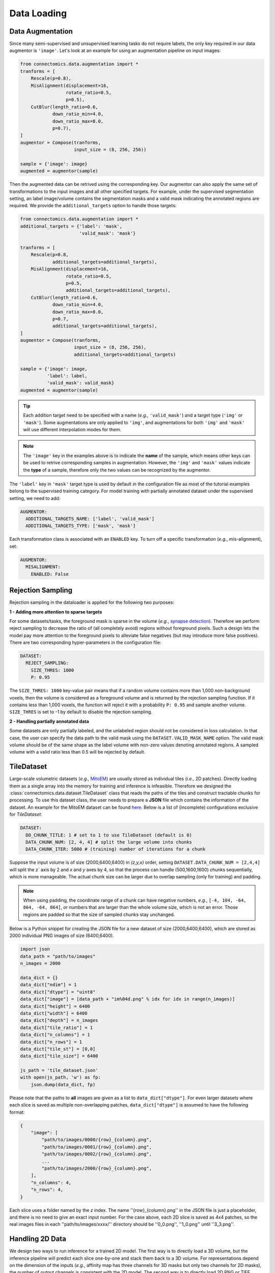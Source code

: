 Data Loading
==============

Data Augmentation
------------------

Since many semi-supervised and unsupervised learning tasks do not require labels, the only key required in our 
data augmentor is ``'image'``. Let's look at an example for using an augmentation pipeline on input images:

.. code-block:: python

    from connectomics.data.augmentation import *
    tranforms = [
        Rescale(p=0.8),
        MisAlignment(displacement=16, 
                     rotate_ratio=0.5, 
                     p=0.5),
        CutBlur(length_ratio=0.6,
                down_ratio_min=4.0,
                down_ratio_max=8.0,
                p=0.7),
    ]
    augmentor = Compose(tranforms,
                        input_size = (8, 256, 256))
    
    sample = {'image': image}
    augmented = augmentor(sample)

Then the augmented data can be retrived using the corresponding key. Our augmentor can also apply the same set 
of transformations to the input images and all other specified targets. For example, under the supervised
segmentation setting, an label image/volume contains the segmentation masks and a valid mask indicating the
annotated regions are required. We provide the ``additional_targets`` option to handle those targets:

.. code-block:: python

    from connectomics.data.augmentation import *
    additional_targets = {'label': 'mask', 
                          'valid_mask': 'mask'}

    tranforms = [
        Rescale(p=0.8,
                additional_targets=additional_targets),
        MisAlignment(displacement=16, 
                     rotate_ratio=0.5, 
                     p=0.5,
                     additional_targets=additional_targets),
        CutBlur(length_ratio=0.6,
                down_ratio_min=4.0,
                down_ratio_max=8.0,
                p=0.7,
                additional_targets=additional_targets),
    ]
    augmentor = Compose(tranforms,
                        input_size = (8, 256, 256),
                        additional_targets=additional_targets)
    
    sample = {'image': image, 
              'label': label,
              'valid_mask': valid_mask}
    augmented = augmentor(sample)

.. tip::

    Each addition target need to be specified with a name (*e.g.*, ``'valid_mask'``) and a target type (``'img'`` or ``'mask'``). Some augmentations are only
    applied to ``'img'``, and augmentations for both ``'img'`` and ``'mask'`` will use different interpolation modes for them.

.. note::

    The ``'image'`` key in the examples above is to indicate the **name** of the sample, which means other keys can be used
    to retrive corresponding samples in augmentation. However, the ``'img'`` and ``'mask'`` values indicate the **type** of 
    a sample, therefore only the two values can be recognized by the augmentor.   

The ``'label'`` key in ``'mask'`` target type is used by default in the configuration file as most of the tutorial examples belong to the supervised 
training category. For model training with partially annotated dataset under the supervised setting, we need to add:

.. code-block:: yaml

    AUGMENTOR:
      ADDITIONAL_TARGETS_NAME: ['label', 'valid_mask']
      ADDITIONAL_TARGETS_TYPE: ['mask', 'mask']

Each transformation class is associated with an ``ENABLED`` key. To turn off a specific transformation (*e.g.*, mis-alignment), set:

.. code-block:: yaml

    AUGMENTOR:
      MISALIGNMENT: 
        ENABLED: False

Rejection Sampling
-------------------

Rejection sampling in the dataloader is applied for the following two purposes:

**1 - Adding more attention to sparse targets**

For some datasets/tasks, the foreground mask is sparse in the volume (*e.g.*, `synapse detection <../tutorials/synapse.html>`_). 
Therefore we perform reject sampling to decrease the ratio of (all completely avoid) regions without foreground pixels. 
Such a design lets the model pay more attention to the foreground pixels to alleviate false negatives (but may introduce
more false positives). There are two corresponding hyper-parameters in the configuration file:

.. code-block:: yaml

    DATASET:
      REJECT_SAMPLING:
        SIZE_THRES: 1000
        P: 0.95

The ``SIZE_THRES: 1000`` key-value pair means that if a random volume contains more than 1,000 non-background voxels, then
the volume is considered as a foreground volume and is returned by the rejection sampling function. If it contains less
than 1,000 voxels, the function will reject it with a probability ``P: 0.95`` and sample another volume. ``SIZE_THRES`` is
set to -1 by default to disable the rejection sampling.

**2 - Handling partially annotated data**

Some datasets are only partially labeled, and the unlabeled region should not be considered in loss calculation. In that case,
the user can specify the data path to the valid mask using the ``DATASET.VALID_MASK_NAME`` option. The valid mask volume should
be of the same shape as the label volume with non-zero values denoting annotated regions. A sampled volume with a valid ratio
less than 0.5 will be rejected by default.


TileDataset
------------

Large-scale volumetric datasets (*e.g.,* `MitoEM <https://mitoem.grand-challenge.org>`_) are usually stored as individual 
tiles (*i.e.*, 2D patches). Directly loading them as a single array into the memory for training and inference is infeasible. 
Therefore we designed the :class:`connectomics.data.dataset.TileDataset` class that reads the paths of the tiles and 
construct tractable chunks for processing. To use this dataset class, the user needs to prepare a **JSON** file which contains
the information of the dataset. An example for the MitoEM dataset can be 
found `here <https://raw.githubusercontent.com/zudi-lin/pytorch_connectomics/master/configs/MitoEM/im_train.json>`_.
Below is a list of (incomplete) configurations exclusive for *TileDataset*:

.. code-block:: yaml

    DATASET:
      DO_CHUNK_TITLE: 1 # set to 1 to use TileDataset (default is 0)
      DATA_CHUNK_NUM: [2, 4, 4] # split the large volume into chunks
      DATA_CHUNK_ITER: 5000 # (training) number of iterations for a chunk

Suppose the input volume is of size (2000,6400,6400) in `(z,y,x)` order, setting ``DATASET.DATA_CHUNK_NUM = [2,4,4]`` will
split the `z`` axis by 2 and `x` and `y` axes by 4, so that the process can handle (500,1600,1600) chunks sequentially, which 
is more manageable. The actual chunk size can be larger due to overlap sampling (only for training) and padding.

.. note::

    When using padding, the coordinate range of a chunk can have negative numbers, *e.g.*, ``[-4, 104, -64, 864, -64, 864]``, or
    numbers that are larger than the whole volume size, which is not an error. Those regions are padded so that the size of 
    sampled chunks stay unchanged.

Below is a Python snippet for creating the JSON file for a new dataset of size (2000,6400,6400), which are stored as 
2000 individual PNG images of size (6400,6400).

.. code-block:: python

    import json
    data_path = "path/to/images"
    n_images = 2000

    data_dict = {}
    data_dict["ndim"] = 1
    data_dict["dtype"] = "uint8"
    data_dict["image"] = [data_path + "im%04d.png" % idx for idx in range(n_images)]
    data_dict["height"] = 6400
    data_dict["width"] = 6400
    data_dict["depth"] = n_images
    data_dict["tile_ratio"] = 1
    data_dict["n_columns"] = 1
    data_dict["n_rows"] = 1
    data_dict["tile_st"] = [0,0]
    data_dict["tile_size"] = 6400

    js_path = 'tile_dataset.json'
    with open(js_path, 'w') as fp:
        json.dump(data_dict, fp)

Please note that the paths to **all** images are given as a list to ``data_dict["dtype"]``. For even larger datasets where
each slice is saved as multiple non-overlapping patches, ``data_dict["dtype"]`` is assumed to have the following format:

.. code-block:: json

    {
        "image": [
            "path/to/images/0000/{row}_{column}.png",
            "path/to/images/0001/{row}_{column}.png",
            "path/to/images/0002/{row}_{column}.png",
            ...
            "path/to/images/2000/{row}_{column}.png",
        ],
        "n_columns": 4,
        "n_rows": 4,
    }

Each slice uses a folder named by the *z* index. The name ''{row}_{column}.png'' in the JSON file is just a placeholder, 
and there is no need to give an exact input number. For the case above, each 2D slice is saved as 4x4 patches, so the real
images files in each ''path/to/images/xxxx/'' directory should be ''0_0.png'', ''1_0.png'' until ''3_3.png''.

Handling 2D Data
------------------

We design two ways to run inference for a trained 2D model. The first way is to directly load a 3D volume, but the inference
pipeline will predict each slice one-by-one and stack them back to a 3D volume. For representations depend on the dimension of
the inputs (*e.g.*, affinity map has three channels for 3D masks but only two channels for 2D masks), the number of output
channels is consistent with the 2D model. The second way is to directly load 2D PNG or TIFF images. Below are the configurations
for streaming 2D inputs at inference time:

.. code-block:: yaml

    DATASET:
      DO_2D: True # use 2d models
      LOAD_2D: True # load 2d images
    INFERENCE:
      IMAGE_NAME: datasets/test_path.txt
      IS_ABSOLUTE_PATH: True
      DO_SINGLY: True

Please note that the `test_path.txt` should be a list of absolute paths like the example below to avoid ambiguity:

.. code-block::

    /data/test/slice_0001.png
    /data/test/slice_0002.png
    /data/test/slice_0003.png
    ...
    /data/test/slice_0004.png

Additionally, ``INFERENCE.DO_SINGLY = True`` will let the pipeline process and save each input image separately, to
avoid loading all files into memory at the same time.
